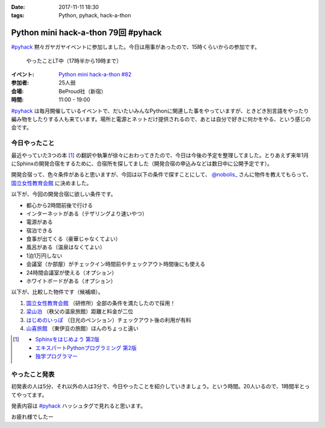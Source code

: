 :date: 2017-11-11 18:30
:tags: Python, pyhack, hack-a-thon

====================================
Python mini hack-a-thon 79回 #pyhack
====================================

`#pyhack`_ 黙々ガヤガヤイベントに参加しました。今日は用事があったので、15時くらいからの参加です。

.. figure:: members.*

   やったことLT中（17時半から19時まで）

:イベント: `Python mini hack-a-thon #82`_
:参加者: 25人弱
:会場: BeProud社（新宿）
:時間: 11:00 - 19:00

`#pyhack`_ は毎月開催しているイベントで、だいたいみんなPythonに関連した事をやっていますが、ときどき別言語をやったり編み物をしたりする人も来ています。場所と電源とネットだけ提供されるので、あとは自分で好きに何かをやる、という感じの会です。

.. _Python mini hack-a-thon #82: https://pyhack.connpass.com/event/68954/
.. _#pyhack: https://twitter.com/hashtag/pyhack?f=tweets&vertical=default&src=hash

今日やったこと
==============

最近やっていた3つの本 [#books]_ の翻訳や執筆が徐々におわってきたので、今日は今後の予定を整理してました。とりあえず来年1月にSphinxの開発合宿をするために、合宿所を探してました（開発合宿の申込みなどは数日中に公開予定です）。

開発合宿って、色々条件があると思いますが、今回は以下の条件で探すことにして、 `@nobolis_`_ さんに物件を教えてもらって、 `国立女性教育会館`_ に決めました。

以下が、今回の開発合宿に欲しい条件です。

- 都心から2時間前後で行ける
- インターネットがある（テザリングより速いやつ）
- 電源がある
- 宿泊できる
- 食事が出てくる（豪華じゃなくてよい）
- 風呂がある（温泉はなくてよい）
- 1泊1万円しない
- 会議室（か部屋）がチェックイン時間前やチェックアウト時間後にも使える
- 24時間会議室が使える（オプション）
- ホワイトボードがある（オプション）

以下が、比較した物件です（候補順）。

1. `国立女性教育会館`_ （研修所）全部の条件を満たしたので採用！
2. `梁山泊`_ （秩父の温泉旅館）距離と料金が二位
3. `はじめのいっぽ`_ （日光のペンション）チェックアウト後の利用が有料
4. `山喜旅館`_ （東伊豆の旅館）ほんのちょっと遠い


.. _@nobolis_: https://twitter.com/nobolis_
.. _国立女性教育会館: https://www.nwec-bs.jp/
.. _梁山泊: http://www.rzp.co.jp/
.. _はじめのいっぽ: 
.. _山喜旅館: 

.. [#books]
   * `Sphinxをはじめよう 第2版 <https://www.oreilly.co.jp/books/9784873116488/>`_
   * `エキスパートPythonプログラミング 第2版 <https://www.packtpub.com/application-development/expert-python-programming-second-edition>`_
   * `独学プログラマー <http://amzn.to/2zsOLKi>`_

やったこと発表
==============

初発表の人は5分、それ以外の人は3分で、今日やったことを紹介していきましょう。という時間。20人いるので、1時間半とってやってます。

発表内容は `#pyhack`_ ハッシュタグで見れると思います。


.. .. figure:: todo.*
.. 
..    みんなの「今日やること」

お疲れ様でしたー

